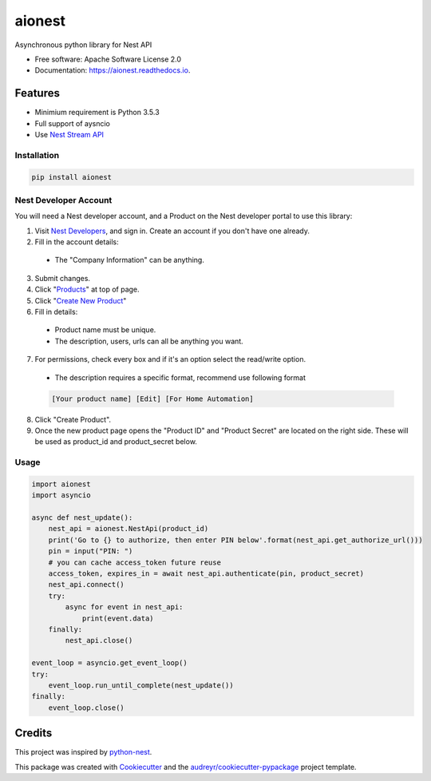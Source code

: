 =======
aionest
=======


.. image:: https://img.shields.io/pypi/v/aionest.svg
        :target: https://pypi.python.org/pypi/aionest

.. image:: https://img.shields.io/travis/rtfol/aionest.svg
        :target: https://travis-ci.org/rtfol/aionest

.. image:: https://readthedocs.org/projects/aionest/badge/?version=latest
        :target: https://aionest.readthedocs.io/en/latest/?badge=latest
        :alt: Documentation Status


.. image:: https://pyup.io/repos/github/rtfol/aionest/shield.svg
     :target: https://pyup.io/repos/github/rtfol/aionest/
     :alt: Updates



Asynchronous python library for Nest API


* Free software: Apache Software License 2.0
* Documentation: https://aionest.readthedocs.io.


Features
--------

* Minimium requirement is Python 3.5.3
* Full support of aysncio
* Use `Nest Stream API <https://developers.nest.com/documentation/cloud/rest-streaming-guide>`_


Installation
============

.. code-block:: bash

    pip install aionest


Nest Developer Account
=======================

You will need a Nest developer account, and a Product on the Nest developer portal to use this library:

1. Visit `Nest Developers <https://developers.nest.com/>`_, and sign in. Create an account if you don't have one already.

2. Fill in the account details:

  - The "Company Information" can be anything.

3. Submit changes.

4. Click "`Products <https://developers.nest.com/products>`_" at top of page.

5. Click "`Create New Product <https://developers.nest.com/products/new>`_"

6. Fill in details:

  - Product name must be unique.

  - The description, users, urls can all be anything you want.

7. For permissions, check every box and if it's an option select the read/write option.

  - The description requires a specific format, recommend use following format

  .. code-block::

      [Your product name] [Edit] [For Home Automation]

8. Click "Create Product".

9. Once the new product page opens the "Product ID" and "Product Secret" are located on the right side. These will be used as product_id and product_secret below.


Usage
=====

.. code-block:: python

    import aionest
    import asyncio
    
    async def nest_update():
        nest_api = aionest.NestApi(product_id)
        print('Go to {} to authorize, then enter PIN below'.format(nest_api.get_authorize_url()))
        pin = input("PIN: ")
        # you can cache access_token future reuse
        access_token, expires_in = await nest_api.authenticate(pin, product_secret)
        nest_api.connect()
        try:
            async for event in nest_api:
                print(event.data)
        finally:
            nest_api.close()

    event_loop = asyncio.get_event_loop()
    try:
        event_loop.run_until_complete(nest_update())
    finally:
        event_loop.close()
        
Credits
-------

This project was inspired by python-nest_.

This package was created with Cookiecutter_ and the `audreyr/cookiecutter-pypackage`_ project template.

.. _python-nest: https://github.com/jkoelker/python-nest
.. _Cookiecutter: https://github.com/audreyr/cookiecutter
.. _`audreyr/cookiecutter-pypackage`: https://github.com/audreyr/cookiecutter-pypackage
